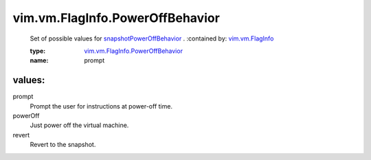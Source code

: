 .. _vim.vm.FlagInfo: ../../../vim/vm/FlagInfo.rst

.. _snapshotPowerOffBehavior: ../../../vim/vm/FlagInfo.rst#snapshotPowerOffBehavior

.. _vim.vm.FlagInfo.PowerOffBehavior: ../../../vim/vm/FlagInfo/PowerOffBehavior.rst

vim.vm.FlagInfo.PowerOffBehavior
================================
  Set of possible values for `snapshotPowerOffBehavior`_ .
  :contained by: `vim.vm.FlagInfo`_

  :type: `vim.vm.FlagInfo.PowerOffBehavior`_

  :name: prompt

values:
--------

prompt
   Prompt the user for instructions at power-off time.

powerOff
   Just power off the virtual machine.

revert
   Revert to the snapshot.
